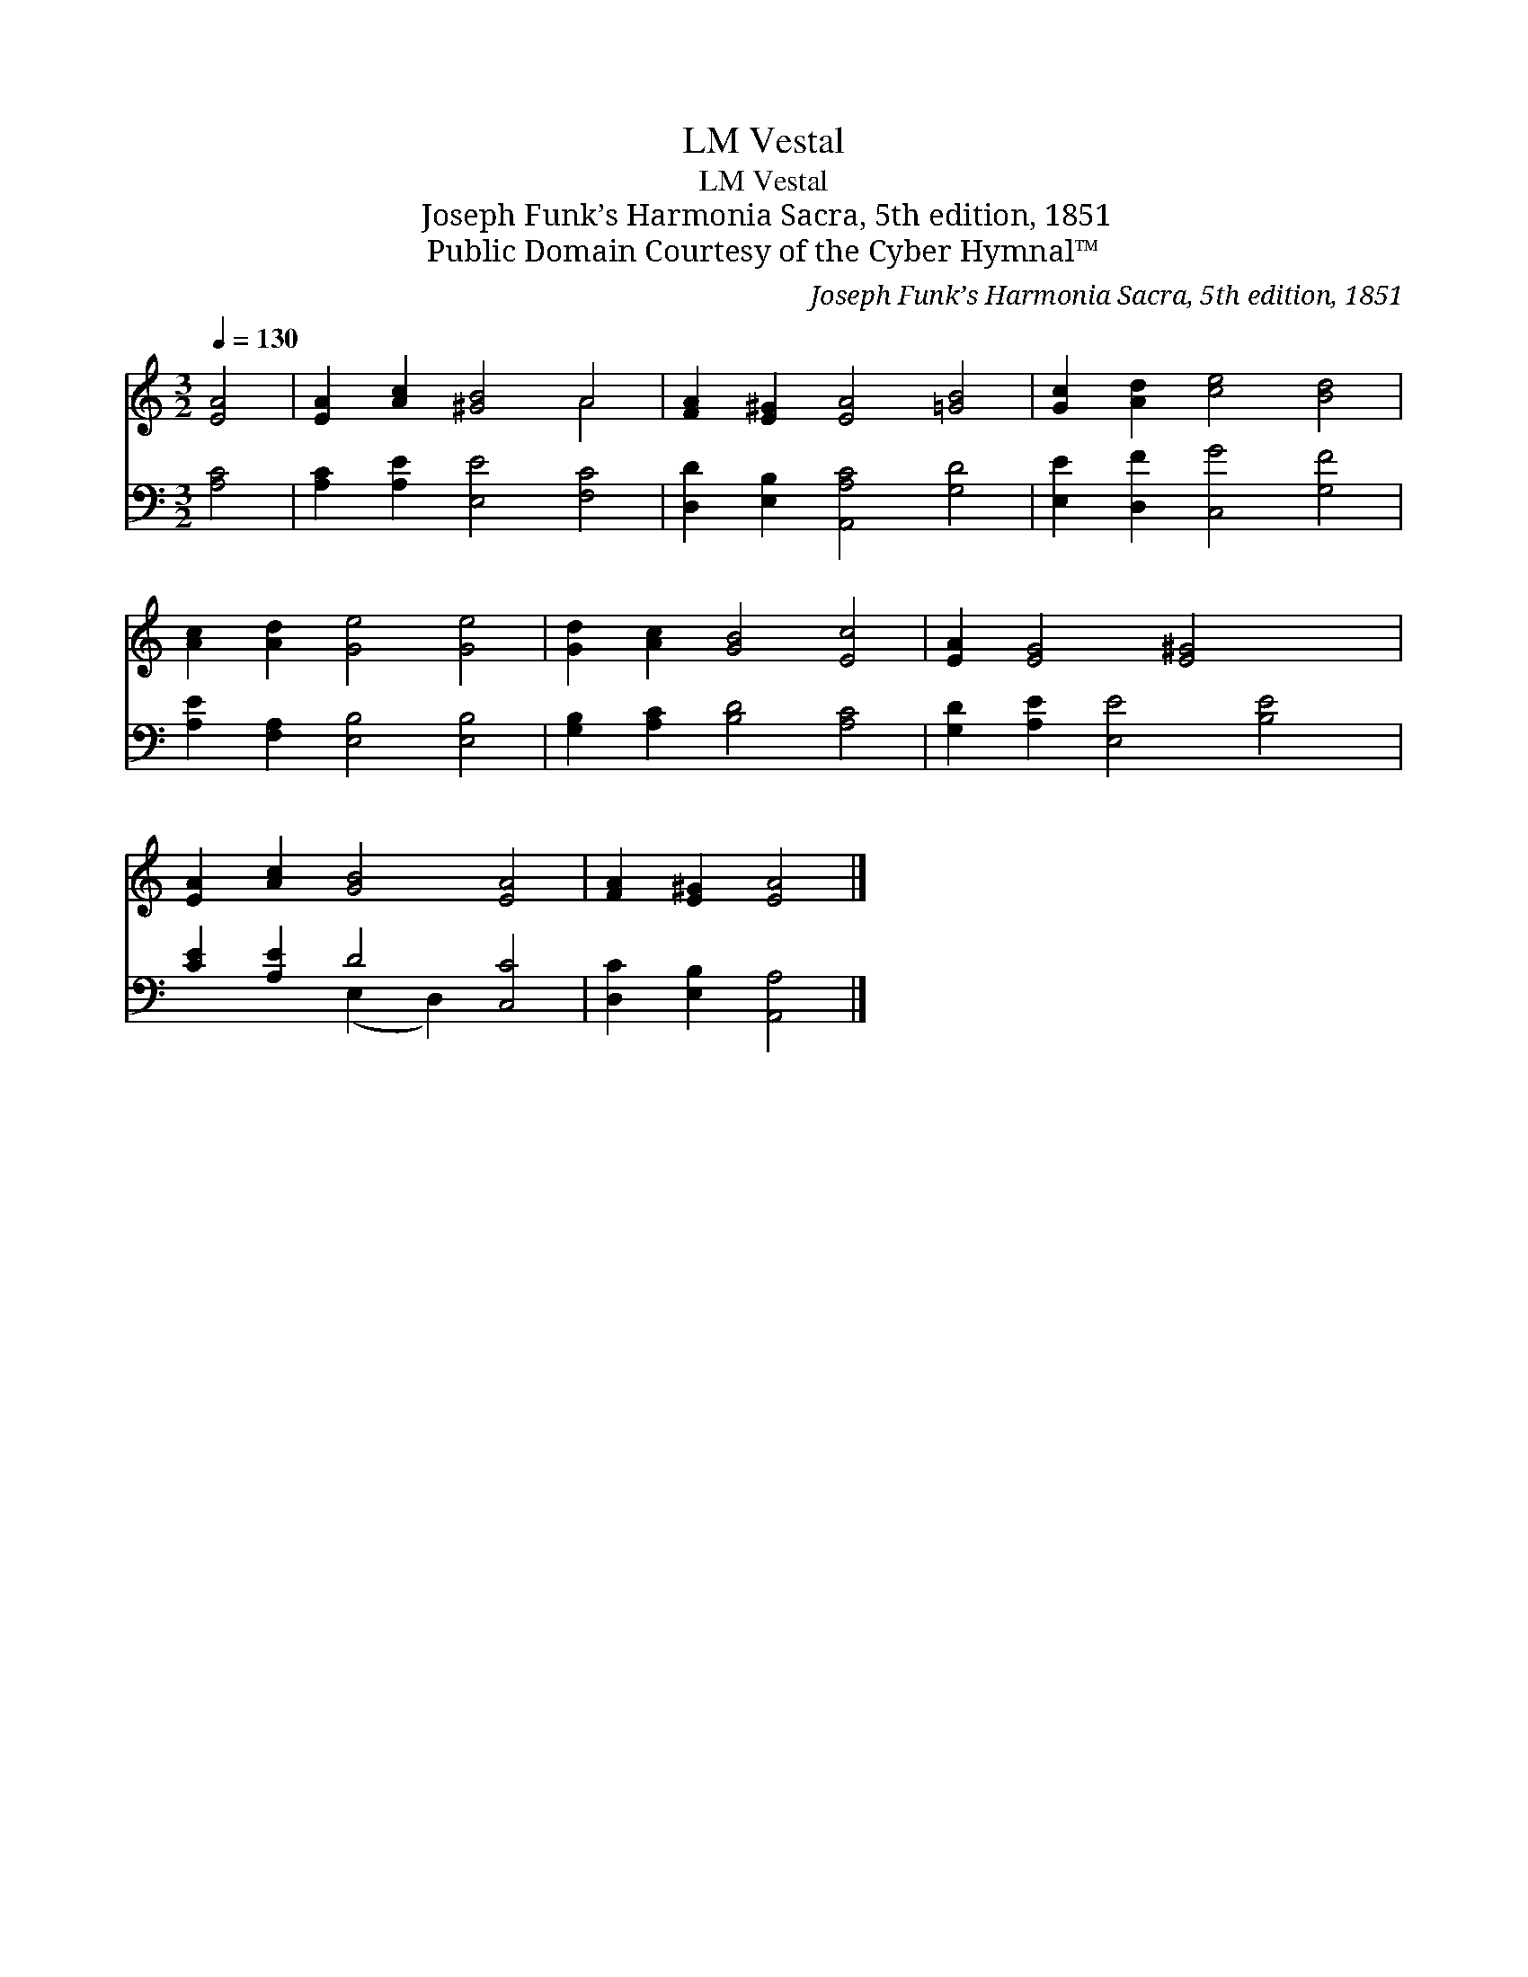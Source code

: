 X:1
T:Vestal, LM
T:Vestal, LM
T:Joseph Funk’s Harmonia Sacra, 5th edition, 1851
T:Public Domain Courtesy of the Cyber Hymnal™
C:Joseph Funk’s Harmonia Sacra, 5th edition, 1851
Z:Public Domain
Z:Courtesy of the Cyber Hymnal™
%%score ( 1 2 ) ( 3 4 )
L:1/8
Q:1/4=130
M:3/2
K:C
V:1 treble 
V:2 treble 
V:3 bass 
V:4 bass 
V:1
 [EA]4 | [EA]2 [Ac]2 [^GB]4 A4 | [FA]2 [E^G]2 [EA]4 [=GB]4 | [Gc]2 [Ad]2 [ce]4 [Bd]4 | %4
 [Ac]2 [Ad]2 [Ge]4 [Ge]4 | [Gd]2 [Ac]2 [GB]4 [Ec]4 | [EA]2 [EG]4 [E^G]4 x2 | %7
 [EA]2 [Ac]2 [GB]4 [EA]4 | [FA]2 [E^G]2 [EA]4 |] %9
V:2
 x4 | x8 A4 | x12 | x12 | x12 | x12 | x12 | x12 | x8 |] %9
V:3
 [A,C]4 | [A,C]2 [A,E]2 [E,E]4 [F,C]4 | [D,D]2 [E,B,]2 [A,,A,C]4 [G,D]4 | %3
 [E,E]2 [D,F]2 [C,G]4 [G,F]4 | [A,E]2 [F,A,]2 [E,B,]4 [E,B,]4 | [G,B,]2 [A,C]2 [B,D]4 [A,C]4 | %6
 [G,D]2 [A,E]2 [E,E]4 [B,E]4 | [CE]2 [A,E]2 D4 [C,C]4 | [D,C]2 [E,B,]2 [A,,A,]4 |] %9
V:4
 x4 | x12 | x12 | x12 | x12 | x12 | x12 | x4 (E,2 D,2) x4 | x8 |] %9

